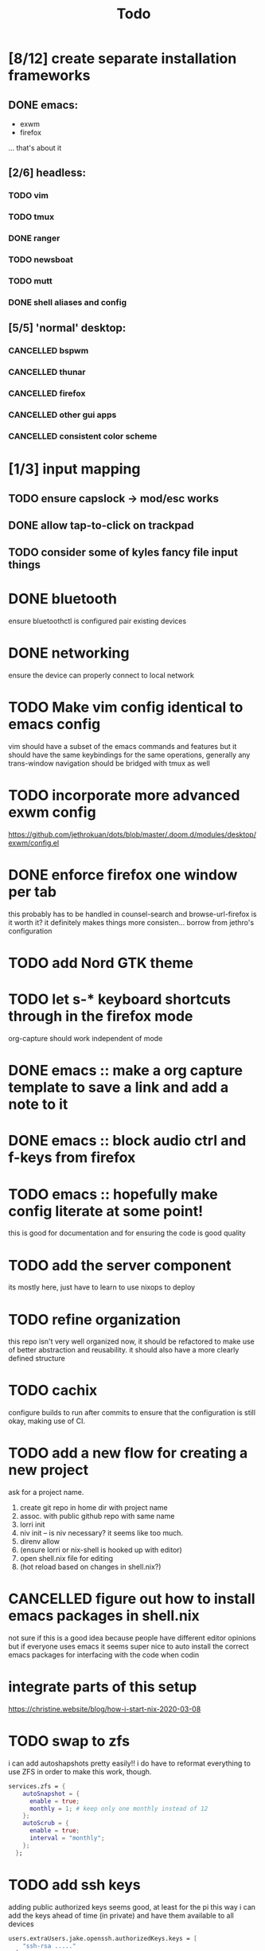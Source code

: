 #+TITLE: Todo
* [8/12] create separate installation frameworks
** DONE emacs:
CLOSED: [2020-07-19 Sun 06:19]
   - exwm
   - firefox
   ... that's about it
** [2/6] headless:
*** TODO vim
*** TODO tmux
*** DONE ranger
CLOSED: [2020-08-20 Thu 00:34]
*** TODO newsboat
*** TODO mutt
*** DONE shell aliases and config
CLOSED: [2020-08-20 Thu 00:34]
** [5/5] 'normal' desktop:
*** CANCELLED bspwm
CLOSED: [2020-07-31 Fri 02:09]
:LOGBOOK:
- State "CANCELLED"  from "TODO"       [2020-07-31 Fri 02:09] \\
  if im not going to use this, why bother?
:END:
*** CANCELLED thunar
CLOSED: [2020-07-31 Fri 02:09]
:LOGBOOK:
- State "CANCELLED"  from "TODO"       [2020-07-31 Fri 02:09]
:END:
*** CANCELLED firefox
CLOSED: [2020-07-31 Fri 02:10]
:LOGBOOK:
- State "CANCELLED"  from "TODO"       [2020-07-31 Fri 02:10]
:END:
*** CANCELLED other gui apps
CLOSED: [2020-07-31 Fri 02:10]
:LOGBOOK:
- State "CANCELLED"  from "TODO"       [2020-07-31 Fri 02:10]
:END:
*** CANCELLED consistent color scheme
CLOSED: [2020-07-31 Fri 02:10]
:LOGBOOK:
- State "CANCELLED"  from "TODO"       [2020-07-31 Fri 02:10]
:END:

* [1/3] input mapping
** TODO ensure capslock -> mod/esc works
** DONE allow tap-to-click on trackpad
CLOSED: [2020-08-25 Tue 16:05]
** TODO consider some of kyles fancy file input things
* DONE bluetooth
CLOSED: [2020-08-20 Thu 00:34]
ensure bluetoothctl is configured
pair existing devices
* DONE networking
CLOSED: [2020-07-19 Sun 06:19]
ensure the device can properly connect to local network
* TODO Make vim config identical to emacs config
vim should have a subset of the emacs commands and features
but it should have the same keybindings for the same operations, generally
any trans-window navigation should be bridged with tmux as well
* TODO incorporate more advanced exwm config
https://github.com/jethrokuan/dots/blob/master/.doom.d/modules/desktop/exwm/config.el
* DONE enforce firefox one window per tab
CLOSED: [2020-07-20 Mon 17:53]
this probably has to be handled in counsel-search and browse-url-firefox
is it worth it? it definitely makes things more consisten... borrow from jethro's configuration
* TODO add Nord GTK theme
* TODO let s-* keyboard shortcuts through in the firefox mode
org-capture should work independent of mode
* DONE emacs :: make a org capture template to save a link and add a note to it
CLOSED: [2020-07-20 Mon 17:51]
* DONE emacs :: block audio ctrl and f-keys from firefox
CLOSED: [2020-07-20 Mon 17:51]
* TODO emacs :: hopefully make config literate at some point!
this is good for documentation and for ensuring the code is good quality
* TODO add the server component
its mostly here,
just have to learn to use nixops to deploy
* TODO refine organization
this repo isn't very well organized now, it should be refactored
to make use of better abstraction and reusability.
it should also have a more clearly defined structure
* TODO cachix
configure builds to run after commits to ensure that the
configuration is still okay, making use of CI.
* TODO add a new flow for creating a new project
ask for a project name.
1. create git repo in home dir with project name
2. assoc. with public github repo with same name
3. lorri init
4. niv init -- is niv necessary? it seems like too much.
5. direnv allow
6. (ensure lorri or nix-shell is hooked up with editor)
7. open shell.nix file for editing
8. (hot reload based on changes in shell.nix?)
* CANCELLED figure out how to install emacs packages in shell.nix
CLOSED: [2020-07-31 Fri 02:11]
:LOGBOOK:
- State "CANCELLED"  from "TODO"       [2020-07-31 Fri 02:11] \\
  not a good idea, not everyone uses emacs lol
:END:
not sure if this is a good idea because people have different editor opinions
but if everyone uses emacs it seems super nice to auto install
the correct emacs packages for interfacing with the code when codin
* integrate parts of this setup
https://christine.website/blog/how-i-start-nix-2020-03-08
* TODO swap to zfs
i can add autoshapshots pretty easily!!
i do have to reformat everything to use ZFS in order to make this work, though.
#+begin_src nix
services.zfs = {
    autoSnapshot = {
      enable = true;
      monthly = 1; # keep only one monthly instead of 12
    };
    autoScrub = {
      enable = true;
      interval = "monthly";
    };
  };
#+end_src
* TODO add ssh keys
adding public authorized keys seems good, at least for the pi
this way i can add the keys ahead of time (in private)
and have them available to all devices
#+begin_src nix
users.extraUsers.jake.openssh.authorizedKeys.keys = [
    "ssh-rsa ....."
  ];
#+end_src
* TODO wifi connection flow
1. poll wifi networks
2. allow for the selection of a wifi network (via networkmanager)
3. determine whether wi fi is sending u to default landing page for all websites (ping google, ddg, etc)
4. if so, open the site in firefox. else, do nothing -- good to go
* DONE zsh in nix-shell
CLOSED: [2020-08-19 Wed 08:59]
- prompt should change color to indicate we are living in a shell
- should have autocomplete for things available to us in the shell
- fzf should work (aaahhh)
- --pure flag should still leave us with a usable shell.
  it may be a good idea to create a default shell.nix with devtools and preferences for them
  that can be added to the projects i'm working on.
  others could import their own personal shell file to have their preferred dev tools accessible
* TODO remove the stupid white bar in firefox
why is this there! it's obnoxious!
* DONE ripgrep vs ag
CLOSED: [2020-08-25 Tue 15:59]
configure one of them with sensible defaults
ripgrep is just faster
* TODO add snippets
see what i do the most and make snippets for those componetns
* TODO move between workspaces with right and left
catch the error of last page
see if there is one visible on the other monitor (hardcode the position?)
if there is, switch to the rightmost or leftmost buffer on that monitor rather than
not switching at all
* TODO proper scaling of device when plugged in and unplugged
ideally i would like the xps to take full advantage of 4k, at least when unplugged
this may not be possible though
not even sure if i want the screen to be on
* CANCELLED instead of opening the site with the same title twice, switch to a currently open buffer with that title
CLOSED: [2020-09-04 Fri 09:55]
:LOGBOOK:
- State "CANCELLED"  from "TODO"       [2020-09-04 Fri 09:55] \\
  Different websites could have the same title. this is silly
:END:
rewrite a browse-url function to accomplish this!
is there any way this could go wrong?
* TODO make a custom start page for emacs
the default one is boring and looks like everyone else's!
* TODO add email configuration
https://tecosaur.github.io/emacs-config/config.html
* TODO add firefox extensions
- extension for translating information
- extension for react dev tools (is there a way for me to add this to a shell somehow?)
- password manager. (pref. lastpass)
* DONE add f/F keyboard shortcut to firefox
CLOSED: [2020-09-04 Fri 09:54]
i want to be able to click on links without using the mouse again
* TODO if a buffer is opened in a project, change its name to the name of the project
example:
SPC-o-T in Pumbaa :: 'Term :: Pumbaa(1)' is the second terminal opened up in the Pumbaa project.
* TODO add flycheck checkers for more types of files
json, html, css globally would be nice
could also be nice per project
consider installing node, yarn and eslint_d globally,
then locally installing things like postgres
* TODO add tide
much better javascript performance; easy to set up.
check email for a link regarding better emacs setup
* TODO grey out all text if a task is finished
currently things are highlighted under DONE bullets
i want to completely gray them out
* TODO make shell commands run async
currently shell command convenience function for sudo commands to open in buffer runs everything synchronously
this seems ok until emacs freezes for two minutes running nixos-rebuild
rebuilding nixos should use the same procedure doom emacs does for rebuilding:
- open minibuffer
- Run doom rebuild process async
- display output in minibuffer as it happens
this avoids interrupting current work
